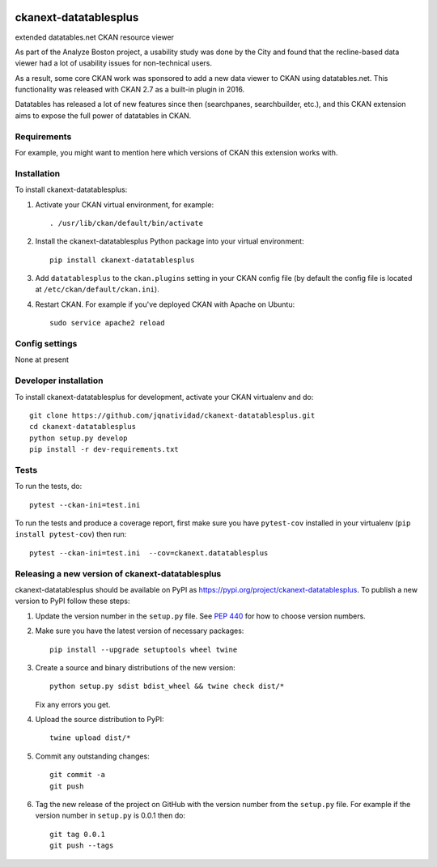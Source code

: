 .. You should enable this project on travis-ci.org and coveralls.io to make
   these badges work. The necessary Travis and Coverage config files have been
   generated for you.

.. image:: https://travis-ci.org/jqnatividad/ckanext-datatablesplus.svg?branch=master
    :target: https://travis-ci.org/jqnatividad/ckanext-datatablesplus

.. image:: https://coveralls.io/repos/jqnatividad/ckanext-datatablesplus/badge.svg
  :target: https://coveralls.io/r/jqnatividad/ckanext-datatablesplus

.. image:: https://img.shields.io/pypi/v/ckanext-datatablesplus.svg
    :target: https://pypi.org/project/ckanext-datatablesplus/
    :alt: Latest Version

.. image:: https://img.shields.io/pypi/pyversions/ckanext-datatablesplus.svg
    :target: https://pypi.org/project/ckanext-datatablesplus/
    :alt: Supported Python versions

.. image:: https://img.shields.io/pypi/status/ckanext-datatablesplus.svg
    :target: https://pypi.org/project/ckanext-datatablesplus/
    :alt: Development Status

.. image:: https://img.shields.io/pypi/l/ckanext-datatablesplus.svg
    :target: https://pypi.org/project/ckanext-datatablesplus/
    :alt: License

=============
ckanext-datatablesplus
=============
extended datatables.net CKAN resource viewer

As part of the Analyze Boston project, a usability study was done by the City and found that the recline-based data viewer had a lot of usability issues for non-technical users.

As a result, some core CKAN work was sponsored to add a new data viewer to CKAN using datatables.net.  This functionality was released with CKAN 2.7 as a built-in plugin in 2016.

Datatables has released a lot of new features since then (searchpanes, searchbuilder, etc.), and this CKAN extension aims to expose the full power of datatables in CKAN.



------------
Requirements
------------

For example, you might want to mention here which versions of CKAN this
extension works with.


------------
Installation
------------

.. Add any additional install steps to the list below.
   For example installing any non-Python dependencies or adding any required
   config settings.

To install ckanext-datatablesplus:

1. Activate your CKAN virtual environment, for example::

     . /usr/lib/ckan/default/bin/activate

2. Install the ckanext-datatablesplus Python package into your virtual environment::

     pip install ckanext-datatablesplus

3. Add ``datatablesplus`` to the ``ckan.plugins`` setting in your CKAN
   config file (by default the config file is located at
   ``/etc/ckan/default/ckan.ini``).

4. Restart CKAN. For example if you've deployed CKAN with Apache on Ubuntu::

     sudo service apache2 reload


---------------
Config settings
---------------

None at present

.. Document any optional config settings here. For example::

.. # The minimum number of hours to wait before re-checking a resource
   # (optional, default: 24).
   ckanext.datatablesplus.some_setting = some_default_value


----------------------
Developer installation
----------------------

To install ckanext-datatablesplus for development, activate your CKAN virtualenv and
do::

    git clone https://github.com/jqnatividad/ckanext-datatablesplus.git
    cd ckanext-datatablesplus
    python setup.py develop
    pip install -r dev-requirements.txt


-----
Tests
-----

To run the tests, do::

    pytest --ckan-ini=test.ini

To run the tests and produce a coverage report, first make sure you have
``pytest-cov`` installed in your virtualenv (``pip install pytest-cov``) then run::

    pytest --ckan-ini=test.ini  --cov=ckanext.datatablesplus


----------------------------------------
Releasing a new version of ckanext-datatablesplus
----------------------------------------

ckanext-datatablesplus should be available on PyPI as https://pypi.org/project/ckanext-datatablesplus.
To publish a new version to PyPI follow these steps:

1. Update the version number in the ``setup.py`` file.
   See `PEP 440 <http://legacy.python.org/dev/peps/pep-0440/#public-version-identifiers>`_
   for how to choose version numbers.

2. Make sure you have the latest version of necessary packages::

    pip install --upgrade setuptools wheel twine

3. Create a source and binary distributions of the new version::

       python setup.py sdist bdist_wheel && twine check dist/*

   Fix any errors you get.

4. Upload the source distribution to PyPI::

       twine upload dist/*

5. Commit any outstanding changes::

       git commit -a
       git push

6. Tag the new release of the project on GitHub with the version number from
   the ``setup.py`` file. For example if the version number in ``setup.py`` is
   0.0.1 then do::

       git tag 0.0.1
       git push --tags
